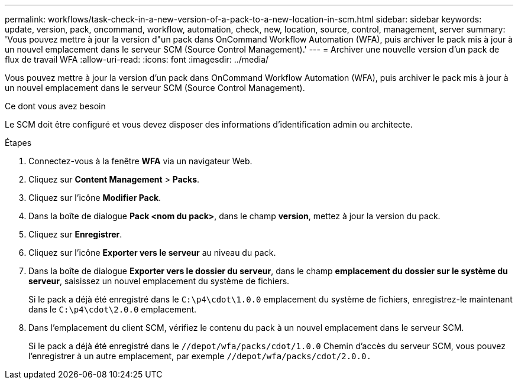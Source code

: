 ---
permalink: workflows/task-check-in-a-new-version-of-a-pack-to-a-new-location-in-scm.html 
sidebar: sidebar 
keywords: update, version, pack, oncommand, workflow, automation, check, new, location, source, control, management, server 
summary: 'Vous pouvez mettre à jour la version d"un pack dans OnCommand Workflow Automation (WFA), puis archiver le pack mis à jour à un nouvel emplacement dans le serveur SCM (Source Control Management).' 
---
= Archiver une nouvelle version d'un pack de flux de travail WFA
:allow-uri-read: 
:icons: font
:imagesdir: ../media/


[role="lead"]
Vous pouvez mettre à jour la version d'un pack dans OnCommand Workflow Automation (WFA), puis archiver le pack mis à jour à un nouvel emplacement dans le serveur SCM (Source Control Management).

.Ce dont vous avez besoin
Le SCM doit être configuré et vous devez disposer des informations d'identification admin ou architecte.

.Étapes
. Connectez-vous à la fenêtre *WFA* via un navigateur Web.
. Cliquez sur *Content Management* > *Packs*.
. Cliquez sur l'icône *Modifier Pack*.
. Dans la boîte de dialogue *Pack <nom du pack>*, dans le champ *version*, mettez à jour la version du pack.
. Cliquez sur *Enregistrer*.
. Cliquez sur l'icône *Exporter vers le serveur* au niveau du pack.
. Dans la boîte de dialogue *Exporter vers le dossier du serveur*, dans le champ *emplacement du dossier sur le système du serveur*, saisissez un nouvel emplacement du système de fichiers.
+
Si le pack a déjà été enregistré dans le `C:\p4\cdot\1.0.0` emplacement du système de fichiers, enregistrez-le maintenant dans le `C:\p4\cdot\2.0.0` emplacement.

. Dans l'emplacement du client SCM, vérifiez le contenu du pack à un nouvel emplacement dans le serveur SCM.
+
Si le pack a déjà été enregistré dans le `//depot/wfa/packs/cdot/1.0.0` Chemin d'accès du serveur SCM, vous pouvez l'enregistrer à un autre emplacement, par exemple `//depot/wfa/packs/cdot/2.0.0.`


